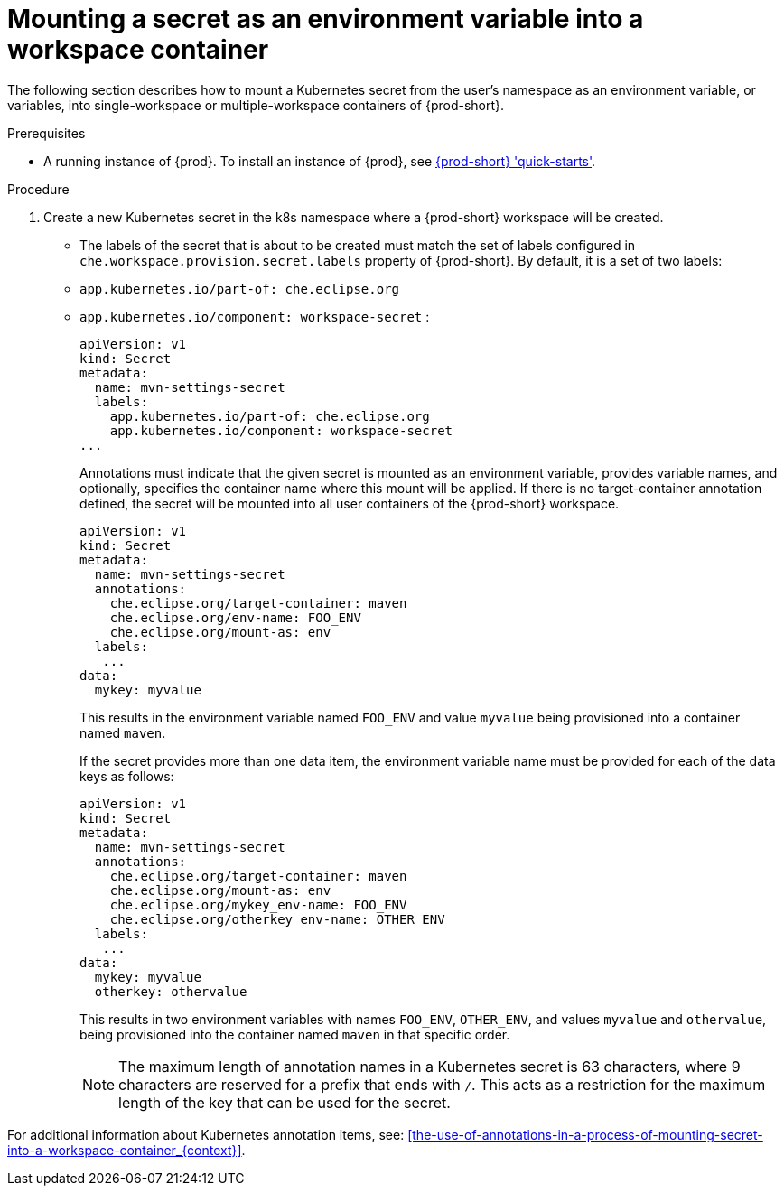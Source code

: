 // Module included in the following assemblies:
//
// mounting-a-secret-as-a-file-or-an-environment-variable-into-a-workspace-container

[id="mounting-a-secret-as-an-environment-variable-into-a-workspace-container_{context}"]
= Mounting a secret as an environment variable into a workspace container

The following section describes how to mount a Kubernetes secret from the user’s namespace as an environment variable, or variables, into single-workspace or multiple-workspace containers of {prod-short}.

.Prerequisites

* A running instance of {prod}. To install an instance of {prod}, see link:{site-baseurl}che-7/che-quick-starts/[{prod-short} 'quick-starts'].

.Procedure

. Create a new Kubernetes secret in the k8s namespace where a {prod-short} workspace will be created.

* The labels of the secret that is about to be created must match the set of labels configured in `che.workspace.provision.secret.labels` property of {prod-short}. By default, it is a set of two labels: 
+
* `app.kubernetes.io/part-of: che.eclipse.org` 
* `app.kubernetes.io/component: workspace-secret` :
+
[source,yaml]
----
apiVersion: v1
kind: Secret
metadata:
  name: mvn-settings-secret
  labels:
    app.kubernetes.io/part-of: che.eclipse.org
    app.kubernetes.io/component: workspace-secret
...
----
+
Annotations must indicate that the given secret is mounted as an environment variable, provides variable names, and optionally, specifies the container name where this mount will be applied. If there is no target-container annotation defined, the secret will be mounted into all user containers of the {prod-short} workspace.
+
[source,yaml]
----
apiVersion: v1
kind: Secret
metadata:
  name: mvn-settings-secret
  annotations:
    che.eclipse.org/target-container: maven
    che.eclipse.org/env-name: FOO_ENV
    che.eclipse.org/mount-as: env
  labels:
   ...
data:
  mykey: myvalue
----
+
This results in the environment variable named `FOO_ENV` and value `myvalue` being provisioned into a container named `maven`.
+
If the secret provides more than one data item, the environment variable name must be provided for each of the data keys as follows:
+
[source,yaml]
----
apiVersion: v1
kind: Secret
metadata:
  name: mvn-settings-secret
  annotations:
    che.eclipse.org/target-container: maven
    che.eclipse.org/mount-as: env
    che.eclipse.org/mykey_env-name: FOO_ENV
    che.eclipse.org/otherkey_env-name: OTHER_ENV
  labels:
   ...
data:
  mykey: myvalue
  otherkey: othervalue
----
+
This results in two environment variables with names `FOO_ENV`, `OTHER_ENV`, and values `myvalue` and `othervalue`, being provisioned into the container named `maven` in that specific order.
+
NOTE: The maximum length of annotation names in a Kubernetes secret is 63 characters, where 9 characters are reserved for a prefix that ends with `/`. This acts as a restriction for the maximum length of the key that can be used for the secret.

For additional information about Kubernetes annotation items, see: xref:the-use-of-annotations-in-a-process-of-mounting-secret-into-a-workspace-container_{context}[].
